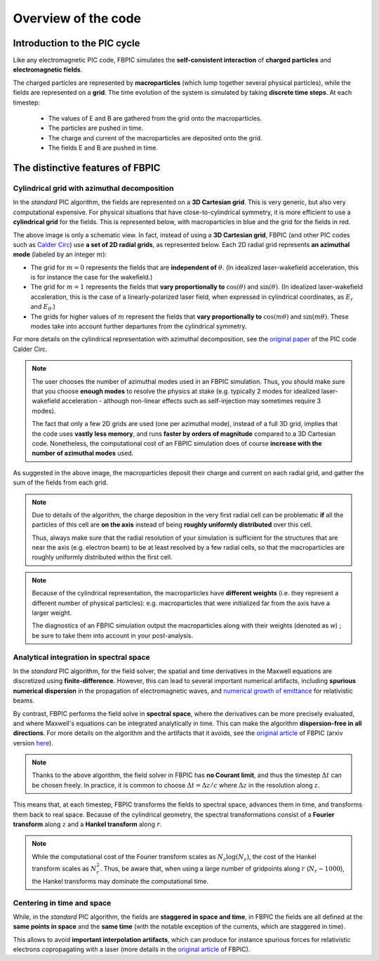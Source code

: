 Overview of the code
====================

Introduction to the PIC cycle
--------------------------------

Like any electromagnetic PIC code, FBPIC simulates the
**self-consistent interaction** of **charged particles** and
**electromagnetic fields**.

The charged particles are represented by **macroparticles** (which lump
together several physical particles), while the fields are represented
on a **grid**. The time evolution of the system is simulated by taking **discrete
time steps**. At each timestep:

  - The values of E and B are gathered from the grid onto the macroparticles.
  - The particles are pushed in time.
  - The charge and current of the macroparticles are deposited onto the grid.
  - The fields E and B are pushed in time.

.. image:: images/pic_loop.png

The distinctive features of FBPIC
-------------------------------------

Cylindrical grid with azimuthal decomposition
~~~~~~~~~~~~~~~~~~~~~~~~~~~~~~~~~~~~~~~~~~~~~~~~~~

In the *standard* PIC algorithm, the fields are represented on a **3D
Cartesian grid**. This is very generic, but also very computational
expensive. For physical situations that have
close-to-cylindrical symmetry, it is more efficient to use a
**cylindrical grid** for the fields. This is represented below, with
macroparticles in blue and the grid for the fields in red.

.. image:: images/3d_vs_cylindrical.png

The above image is only a schematic view. In fact, instead of using a **3D
Cartesian grid**, FBPIC (and other PIC codes such as `Calder Circ
<http://www.sciencedirect.com/science/article/pii/S0021999108005950>`_)
use **a set of 2D radial grids**, as represented below. Each 2D radial grid represents **an azimuthal mode** (labeled by an integer :math:`m`):

.. image:: images/cylindrical_grid.png

- The grid for :math:`m=0` represents the fields that are **independent of**
  :math:`\theta`. (In idealized laser-wakefield acceleration, this is
  for instance the case for the wakefield.)

- The grid for :math:`m=1` represents the fields that **vary
  proportionally to** :math:`\cos(\theta)` and :math:`\sin(\theta)`. (In
  idealized laser-wakefield acceleration, this is the case of a
  linearly-polarized laser field, when expressed in cylindrical coordinates,
  as :math:`E_r` and :math:`E_{\theta}`.)

- The grids for higher values of :math:`m` represent the fields that
  **vary proportionally to** :math:`\cos(m\theta)` and
  :math:`\sin(m\theta)`. These modes take into account
  further departures from the cylindrical symmetry.

For more details on the cylindrical representation with azimuthal
decomposition, see the `original paper <http://www.sciencedirect.com/science/article/pii/S0021999108005950>`_ of the PIC
code Calder Circ.

.. note::

   The user chooses the number of azimuthal modes used in an FBPIC simulation.
   Thus, you should make sure that you choose **enough modes** to resolve the
   physics at stake (e.g. typically 2 modes for idealized laser-wakefield
   acceleration - although non-linear effects such as self-injection
   may sometimes require 3 modes).

   The fact that only a few 2D grids are used (one per azimuthal mode),
   instead of a full 3D grid, implies that the code uses **vastly less memory**,
   and runs **faster by orders of magnitude** compared to a 3D Cartesian code.
   Nonetheless, the computational cost of an FBPIC simulation does of course
   **increase with the number of azimuthal modes** used.

As suggested in the above image, the macroparticles deposit their
charge and current on each radial grid, and gather the sum of the
fields from each grid.

.. note::

   Due to details of the algorithm, the charge deposition in the
   very first radial cell can be problematic **if** all the particles
   of this cell are **on the axis** instead of being **roughly uniformly distributed**
   over this cell.

   Thus, always make sure that the radial resolution of your simulation is
   sufficient for the structures that are near the axis
   (e.g. electron beam) to be at least resolved by a few radial cells,
   so that the macroparticles are roughly uniformly distributed within
   the first cell.

.. note::

   Because of the cylindrical representation, the macroparticles have
   **different weights** (i.e. they represent a different number of
   physical particles): e.g. macroparticles that were initialized far
   from the axis have a larger weight.

   The diagnostics of an FBPIC simulation output the macroparticles
   along with their weights (denoted as `w`) ; be sure to take them into account in
   your post-analysis.

Analytical integration in spectral space
~~~~~~~~~~~~~~~~~~~~~~~~~~~~~~~~~~~~~~~~~~~~~

In the *standard* PIC algorithm, for the field solver, the spatial and
time derivatives in the Maxwell equations are discretized using **finite-difference**. However, this can lead to
several important numerical artifacts, including **spurious numerical
dispersion** in the propagation of electromagnetic waves, and
`numerical growth of emittance <http://journals.aps.org/prab/abstract/10.1103/PhysRevSTAB.16.021301>`_ for relativistic beams.

By contrast, FBPIC performs the field solve in **spectral space**,
where the derivatives can be more precisely evaluated, and where
Maxwell's equations can be integrated analytically in time. This can make the
algorithm **dispersion-free in all directions**. For more details
on the algorithm and the artifacts that it avoids, see the `original article
<http://www.sciencedirect.com/science/article/pii/S0010465516300224>`_
of FBPIC (arxiv version `here <https://arxiv.org/abs/1507.04790>`_).

.. note::

  Thanks to the above algorithm, the field solver in
  FBPIC has **no Courant limit**, and thus the timestep :math:`\Delta t` can be
  chosen freely. In practice, it is common to choose :math:`\Delta t =
  \Delta z/c` where :math:`\Delta z` in the resolution along :math:`z`.

This means that, at each timestep, FBPIC transforms the fields to
spectral space, advances them in time, and transforms them back to real
space. Because of the cylindrical geometry, the spectral
transformations consist of a **Fourier transform** along :math:`z`
and a **Hankel transform** along :math:`r`.

.. note::

   While the computational cost of the Fourier transform scales as
   :math:`N_z \log(N_z)`, the cost of the Hankel transform scales as :math:`N_r^2`. Thus, be aware that, when
   using a large number of gridpoints along :math:`r` (:math:`N_r\sim 1000`),
   the Hankel transforms may dominate the computational time.

Centering in time and space
~~~~~~~~~~~~~~~~~~~~~~~~~~~~~~~~~

While, in the *standard* PIC algorithm, the fields are **staggered in
space and time**, in FBPIC the fields are all defined at the **same
points in space** and the **same time** (with the
notable exception of the currents, which are staggered in time).

This allows to avoid **important interpolation artifacts**, which can
produce for instance spurious forces for relativistic electrons
copropagating with a laser (more details in the `original article
<http://www.sciencedirect.com/science/article/pii/S0010465516300224>`_
of FBPIC).
